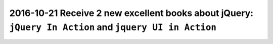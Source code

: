

.. _jquery_in_action_ref:

========================================================================================================
2016-10-21 Receive 2 new excellent books about jQuery: ``jQuery In Action`` and ``jquery UI in Action``
========================================================================================================

.. seealso::

   - :ref:`jquery_in_action`

